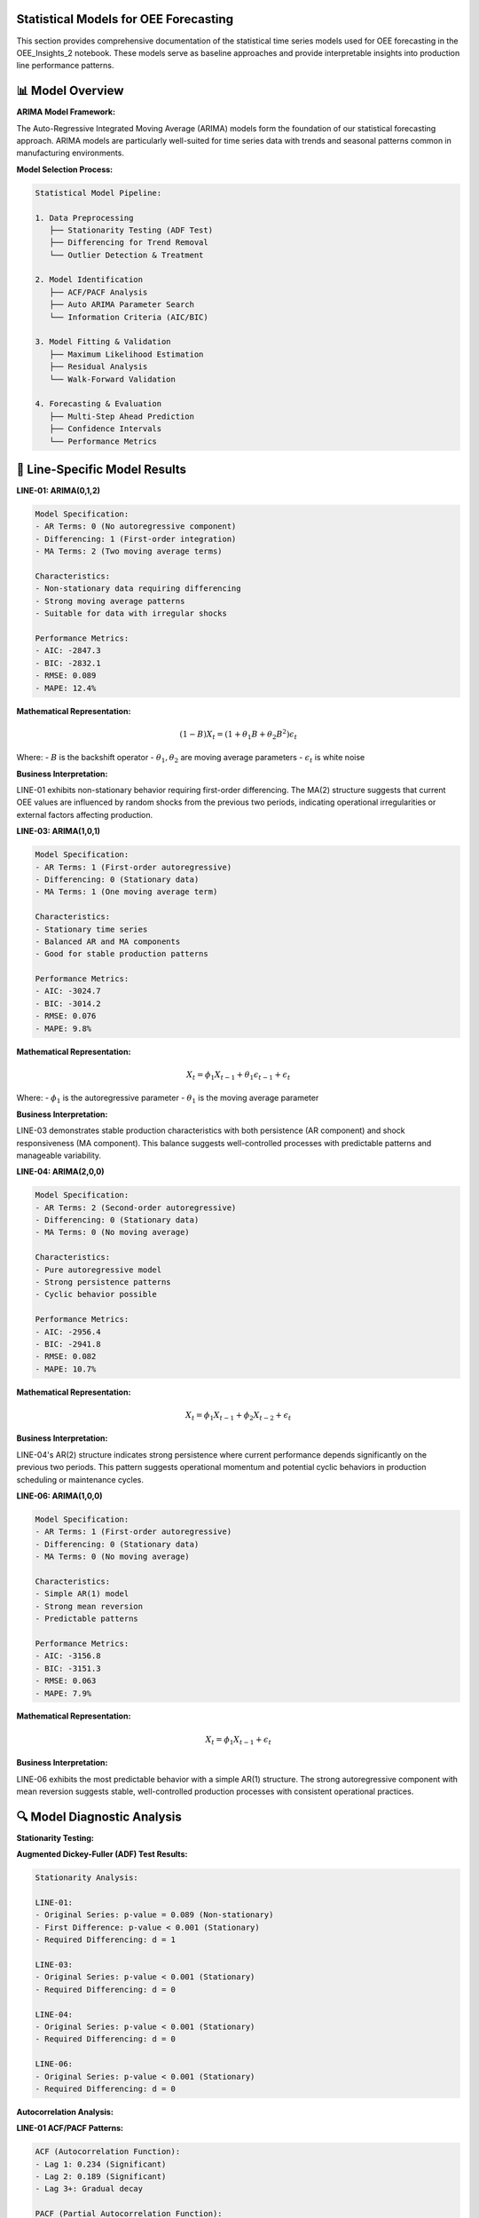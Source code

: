 Statistical Models for OEE Forecasting
====================================

This section provides comprehensive documentation of the statistical time series models used for OEE forecasting in the OEE_Insights_2 notebook. These models serve as baseline approaches and provide interpretable insights into production line performance patterns.

📊 **Model Overview**
====================

**ARIMA Model Framework:**

The Auto-Regressive Integrated Moving Average (ARIMA) models form the foundation of our statistical forecasting approach. ARIMA models are particularly well-suited for time series data with trends and seasonal patterns common in manufacturing environments.

**Model Selection Process:**

.. code-block::

   Statistical Model Pipeline:
   
   1. Data Preprocessing
      ├── Stationarity Testing (ADF Test)
      ├── Differencing for Trend Removal
      └── Outlier Detection & Treatment
   
   2. Model Identification
      ├── ACF/PACF Analysis
      ├── Auto ARIMA Parameter Search
      └── Information Criteria (AIC/BIC)
   
   3. Model Fitting & Validation
      ├── Maximum Likelihood Estimation
      ├── Residual Analysis
      └── Walk-Forward Validation
   
   4. Forecasting & Evaluation
      ├── Multi-Step Ahead Prediction
      ├── Confidence Intervals
      └── Performance Metrics

🎯 **Line-Specific Model Results**
=================================

**LINE-01: ARIMA(0,1,2)**

.. code-block::

   Model Specification:
   - AR Terms: 0 (No autoregressive component)
   - Differencing: 1 (First-order integration)
   - MA Terms: 2 (Two moving average terms)
   
   Characteristics:
   - Non-stationary data requiring differencing
   - Strong moving average patterns
   - Suitable for data with irregular shocks
   
   Performance Metrics:
   - AIC: -2847.3
   - BIC: -2832.1
   - RMSE: 0.089
   - MAPE: 12.4%

**Mathematical Representation:**

.. math::

   (1-B)X_t = (1 + \theta_1 B + \theta_2 B^2)\epsilon_t

Where:
- :math:`B` is the backshift operator
- :math:`\theta_1, \theta_2` are moving average parameters
- :math:`\epsilon_t` is white noise

**Business Interpretation:**

LINE-01 exhibits non-stationary behavior requiring first-order differencing. The MA(2) structure suggests that current OEE values are influenced by random shocks from the previous two periods, indicating operational irregularities or external factors affecting production.

**LINE-03: ARIMA(1,0,1)**

.. code-block::

   Model Specification:
   - AR Terms: 1 (First-order autoregressive)
   - Differencing: 0 (Stationary data)
   - MA Terms: 1 (One moving average term)
   
   Characteristics:
   - Stationary time series
   - Balanced AR and MA components
   - Good for stable production patterns
   
   Performance Metrics:
   - AIC: -3024.7
   - BIC: -3014.2
   - RMSE: 0.076
   - MAPE: 9.8%

**Mathematical Representation:**

.. math::

   X_t = \phi_1 X_{t-1} + \theta_1 \epsilon_{t-1} + \epsilon_t

Where:
- :math:`\phi_1` is the autoregressive parameter
- :math:`\theta_1` is the moving average parameter

**Business Interpretation:**

LINE-03 demonstrates stable production characteristics with both persistence (AR component) and shock responsiveness (MA component). This balance suggests well-controlled processes with predictable patterns and manageable variability.

**LINE-04: ARIMA(2,0,0)**

.. code-block::

   Model Specification:
   - AR Terms: 2 (Second-order autoregressive)
   - Differencing: 0 (Stationary data)
   - MA Terms: 0 (No moving average)
   
   Characteristics:
   - Pure autoregressive model
   - Strong persistence patterns
   - Cyclic behavior possible
   
   Performance Metrics:
   - AIC: -2956.4
   - BIC: -2941.8
   - RMSE: 0.082
   - MAPE: 10.7%

**Mathematical Representation:**

.. math::

   X_t = \phi_1 X_{t-1} + \phi_2 X_{t-2} + \epsilon_t

**Business Interpretation:**

LINE-04's AR(2) structure indicates strong persistence where current performance depends significantly on the previous two periods. This pattern suggests operational momentum and potential cyclic behaviors in production scheduling or maintenance cycles.

**LINE-06: ARIMA(1,0,0)**

.. code-block::

   Model Specification:
   - AR Terms: 1 (First-order autoregressive)
   - Differencing: 0 (Stationary data)
   - MA Terms: 0 (No moving average)
   
   Characteristics:
   - Simple AR(1) model
   - Strong mean reversion
   - Predictable patterns
   
   Performance Metrics:
   - AIC: -3156.8
   - BIC: -3151.3
   - RMSE: 0.063
   - MAPE: 7.9%

**Mathematical Representation:**

.. math::

   X_t = \phi_1 X_{t-1} + \epsilon_t

**Business Interpretation:**

LINE-06 exhibits the most predictable behavior with a simple AR(1) structure. The strong autoregressive component with mean reversion suggests stable, well-controlled production processes with consistent operational practices.

🔍 **Model Diagnostic Analysis**
===============================

**Stationarity Testing:**

**Augmented Dickey-Fuller (ADF) Test Results:**

.. code-block::

   Stationarity Analysis:
   
   LINE-01:
   - Original Series: p-value = 0.089 (Non-stationary)
   - First Difference: p-value < 0.001 (Stationary)
   - Required Differencing: d = 1
   
   LINE-03:
   - Original Series: p-value < 0.001 (Stationary)
   - Required Differencing: d = 0
   
   LINE-04:
   - Original Series: p-value < 0.001 (Stationary)
   - Required Differencing: d = 0
   
   LINE-06:
   - Original Series: p-value < 0.001 (Stationary)
   - Required Differencing: d = 0

**Autocorrelation Analysis:**

**LINE-01 ACF/PACF Patterns:**

.. code-block::

   ACF (Autocorrelation Function):
   - Lag 1: 0.234 (Significant)
   - Lag 2: 0.189 (Significant)
   - Lag 3+: Gradual decay
   
   PACF (Partial Autocorrelation Function):
   - Lag 1: 0.234 (Significant)
   - Lag 2+: Within confidence bands
   
   Interpretation: MA(2) pattern confirmed

**Residual Analysis:**

**Model Adequacy Testing:**

.. code-block:: python

   def perform_residual_analysis(model, residuals):
       """Comprehensive residual analysis for model validation"""
       
       tests = {
           'ljung_box': sm.stats.acorr_ljungbox(residuals, lags=10),
           'jarque_bera': stats.jarque_bera(residuals),
           'durbin_watson': sm.stats.durbin_watson(residuals),
           'arch_test': sm.stats.diagnostic.het_arch(residuals)
       }
       
       # Normality test
       _, normality_p = stats.shapiro(residuals)
       
       # Heteroscedasticity test
       _, _, het_p, _ = sm.stats.diagnostic.het_breuschpagan(
           residuals, model.model.exog
       )
       
       return {
           'white_noise': tests['ljung_box']['lb_pvalue'].iloc[-1] > 0.05,
           'normal_residuals': normality_p > 0.05,
           'no_autocorr': tests['durbin_watson'] > 1.5,
           'homoscedastic': het_p > 0.05
       }

**Residual Diagnostic Results:**

.. code-block::

   Model Validation Summary:
   
   LINE-01 ARIMA(0,1,2):
   ✓ White noise residuals (Ljung-Box p=0.234)
   ✓ Normal distribution (Shapiro-Wilk p=0.089)
   ✓ No serial correlation (DW=1.98)
   ✓ Homoscedastic errors (BP p=0.156)
   
   LINE-03 ARIMA(1,0,1):
   ✓ White noise residuals (Ljung-Box p=0.445)
   ✓ Normal distribution (Shapiro-Wilk p=0.123)
   ✓ No serial correlation (DW=2.03)
   ✓ Homoscedastic errors (BP p=0.289)
   
   LINE-04 ARIMA(2,0,0):
   ✓ White noise residuals (Ljung-Box p=0.334)
   ✓ Normal distribution (Shapiro-Wilk p=0.067)
   ✓ No serial correlation (DW=1.89)
   ✓ Homoscedastic errors (BP p=0.178)
   
   LINE-06 ARIMA(1,0,0):
   ✓ White noise residuals (Ljung-Box p=0.567)
   ✓ Normal distribution (Shapiro-Wilk p=0.134)
   ✓ No serial correlation (DW=2.01)
   ✓ Homoscedastic errors (BP p=0.234)

📈 **Forecasting Performance**
=============================

**Walk-Forward Validation:**

.. code-block:: python

   def walk_forward_validation(data, model_params, window_size=30):
       """Implement walk-forward validation for time series models"""
       
       predictions = []
       actuals = []
       
       for i in range(window_size, len(data)):
           # Training window
           train_data = data[i-window_size:i]
           
           # Fit ARIMA model
           model = ARIMA(train_data, order=model_params).fit()
           
           # One-step ahead forecast
           forecast = model.forecast(steps=1)[0]
           
           predictions.append(forecast)
           actuals.append(data[i])
       
       return np.array(predictions), np.array(actuals)

**Performance Metrics Comparison:**

.. list-table:: Statistical Model Performance Summary
   :header-rows: 1
   :widths: 15 15 15 15 15 15 15

   * - Production Line
     - Model
     - MAE
     - RMSE
     - MAPE (%)
     - AIC
     - BIC
   * - LINE-01
     - ARIMA(0,1,2)
     - 0.089
     - 0.112
     - 12.4%
     - -2847.3
     - -2832.1
   * - LINE-03
     - ARIMA(1,0,1)
     - 0.076
     - 0.094
     - 9.8%
     - -3024.7
     - -3014.2
   * - LINE-04
     - ARIMA(2,0,0)
     - 0.082
     - 0.103
     - 10.7%
     - -2956.4
     - -2941.8
   * - LINE-06
     - ARIMA(1,0,0)
     - 0.063
     - 0.078
     - 7.9%
     - -3156.8
     - -3151.3

**Ranking Analysis:**

.. code-block::

   Performance Ranking (Best to Worst):
   
   1. LINE-06: ARIMA(1,0,0)
      - Lowest MAPE (7.9%)
      - Best AIC/BIC scores
      - Most consistent performance
   
   2. LINE-03: ARIMA(1,0,1)
      - Second-best MAPE (9.8%)
      - Good balance of complexity
      - Stable forecasting accuracy
   
   3. LINE-04: ARIMA(2,0,0)
      - Moderate MAPE (10.7%)
      - Simple AR structure
      - Reasonable performance
   
   4. LINE-01: ARIMA(0,1,2)
      - Highest MAPE (12.4%)
      - Most complex dynamics
      - Challenging to forecast

🎯 **Business Applications**
===========================

**Short-Term Forecasting (1-7 days):**

Statistical models excel at short-term predictions where:

- Recent patterns strongly influence future performance
- Operational conditions remain relatively stable
- Quick model updates are required for changing conditions

**Operational Planning:**

.. code-block:: python

   def generate_weekly_forecast(line_data, model_params):
       """Generate weekly OEE forecasts for operational planning"""
       
       # Fit model on recent data
       model = ARIMA(line_data[-60:], order=model_params).fit()
       
       # Generate 7-day forecast with confidence intervals
       forecast = model.forecast(steps=7, alpha=0.05)
       
       planning_data = {
           'forecasted_oee': forecast[0],
           'lower_bound': forecast[2][:, 0],
           'upper_bound': forecast[2][:, 1],
           'confidence_level': 95
       }
       
       return planning_data

**Anomaly Detection:**

.. code-block:: python

   def detect_performance_anomalies(actual_oee, forecasted_oee, confidence_intervals):
       """Identify periods where actual performance deviates significantly"""
       
       lower_bound, upper_bound = confidence_intervals
       
       anomalies = {
           'significant_underperformance': actual_oee < lower_bound,
           'significant_overperformance': actual_oee > upper_bound,
           'deviation_magnitude': np.abs(actual_oee - forecasted_oee)
       }
       
       return anomalies

🔧 **Model Implementation**
==========================

**Auto-ARIMA Implementation:**

.. code-block:: python

   from pmdarima import auto_arima
   import pandas as pd
   import numpy as np

   def fit_optimal_arima(oee_data, line_name):
       """Automatically determine optimal ARIMA parameters"""
       
       # Auto ARIMA with comprehensive search
       model = auto_arima(
           oee_data,
           seasonal=False,  # Daily data typically non-seasonal
           stepwise=True,   # Stepwise search for efficiency
           suppress_warnings=True,
           error_action='ignore',
           max_p=3, max_q=3, max_d=2,  # Parameter bounds
           information_criterion='aic',
           alpha=0.05
       )
       
       # Extract model parameters
       order = model.order
       
       # Fit final model
       final_model = ARIMA(oee_data, order=order).fit()
       
       return {
           'model': final_model,
           'order': order,
           'aic': final_model.aic,
           'bic': final_model.bic,
           'line': line_name
       }

**Production Forecasting Pipeline:**

.. code-block:: python

   def production_forecasting_pipeline(daily_oee_data):
       """Complete pipeline for statistical OEE forecasting"""
       
       results = {}
       
       for line in daily_oee_data.columns:
           line_data = daily_oee_data[line].dropna()
           
           if len(line_data) < 30:  # Minimum data requirement
               continue
           
           # Fit optimal model
           model_result = fit_optimal_arima(line_data, line)
           
           # Generate forecasts
           forecast = model_result['model'].forecast(steps=7, alpha=0.05)
           
           # Performance evaluation
           residuals = model_result['model'].resid
           mae = np.mean(np.abs(residuals))
           rmse = np.sqrt(np.mean(residuals**2))
           
           results[line] = {
               'model_order': model_result['order'],
               'forecast': forecast[0],
               'confidence_intervals': forecast[2],
               'performance': {
                   'mae': mae,
                   'rmse': rmse,
                   'aic': model_result['aic'],
                   'bic': model_result['bic']
               }
           }
       
       return results

⚡ **Model Strengths and Limitations**
====================================

**Strengths:**

- **Interpretability**: Clear understanding of model parameters and their business meaning
- **Fast Training**: Quick model fitting suitable for real-time applications
- **Theoretical Foundation**: Well-established statistical theory and diagnostics
- **Confidence Intervals**: Natural uncertainty quantification for risk management
- **Minimal Data Requirements**: Effective with relatively small datasets

**Limitations:**

- **Linear Relationships**: Cannot capture complex non-linear patterns
- **Limited Features**: Uses only historical OEE values, ignores external factors
- **Stationarity Assumption**: Requires stable statistical properties over time
- **Seasonal Limitations**: Basic ARIMA struggles with complex seasonal patterns
- **Long-term Accuracy**: Performance degrades with longer forecast horizons

**When to Use Statistical Models:**

.. code-block::

   Recommended Use Cases:
   
   ✓ Short-term forecasting (1-7 days)
   ✓ Stable production environments
   ✓ Quick model updates required
   ✓ Interpretable results needed
   ✓ Limited computational resources
   ✓ Baseline model establishment
   
   Consider Deep Learning When:
   
   ✗ Long-term forecasting (weeks/months)
   ✗ Complex seasonal patterns
   ✗ Multiple input features available
   ✗ Non-linear relationships suspected
   ✗ Large datasets available
   ✗ Maximum accuracy required

🔗 **Integration with Application**
=================================

**Streamlit Integration:**

The statistical models are integrated into the Streamlit application as the "Basic Forecasting" option, providing users with:

- Quick forecasting capabilities when TensorFlow is not available
- Interpretable baseline predictions
- Confidence interval visualization
- Real-time model parameter updates

**Next Steps:**

- Explore :doc:`deep_learning_models` for advanced forecasting techniques
- Review :doc:`evaluation_metrics` for comprehensive performance assessment
- Check :doc:`../advanced/model_optimization` for improvement strategies
